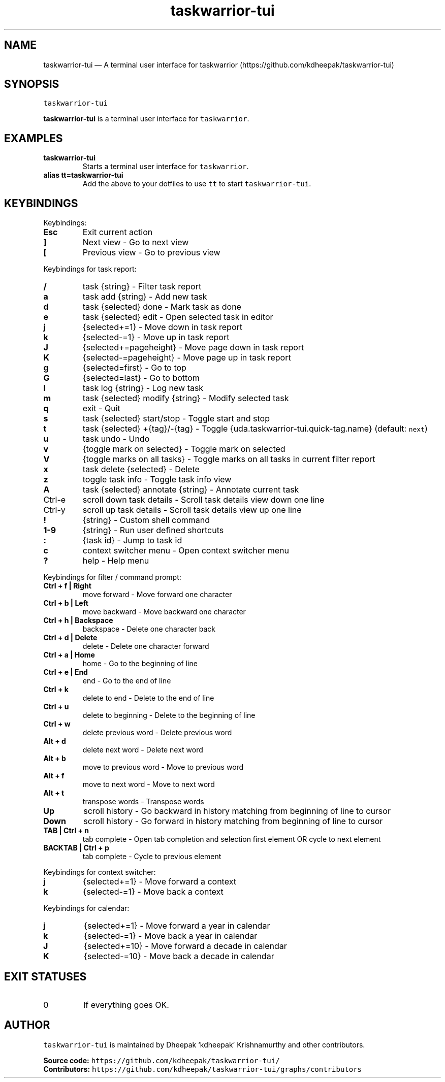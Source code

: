 .\" Automatically generated by Pandoc 2.17.0.1
.\"
.TH "taskwarrior-tui" "1" "" "" ""
.hy
.SH NAME
.PP
taskwarrior-tui \[em] A terminal user interface for taskwarrior
(https://github.com/kdheepak/taskwarrior-tui)
.SH SYNOPSIS
.PP
\f[C]taskwarrior-tui\f[R]
.PP
\f[B]\f[CB]taskwarrior-tui\f[B]\f[R] is a terminal user interface for
\f[C]taskwarrior\f[R].
.SH EXAMPLES
.TP
\f[B]\f[CB]taskwarrior-tui\f[B]\f[R]
Starts a terminal user interface for \f[C]taskwarrior\f[R].
.TP
\f[B]\f[CB]alias tt=taskwarrior-tui\f[B]\f[R]
Add the above to your dotfiles to use \f[C]tt\f[R] to start
\f[C]taskwarrior-tui\f[R].
.SH KEYBINDINGS
.PP
Keybindings:
.TP
\f[B]\f[CB]Esc\f[B]\f[R]
Exit current action
.TP
\f[B]\f[CB]]\f[B]\f[R]
Next view - Go to next view
.TP
\f[B]\f[CB][\f[B]\f[R]
Previous view - Go to previous view
.PP
Keybindings for task report:
.TP
\f[B]\f[CB]/\f[B]\f[R]
task {string} - Filter task report
.TP
\f[B]\f[CB]a\f[B]\f[R]
task add {string} - Add new task
.TP
\f[B]\f[CB]d\f[B]\f[R]
task {selected} done - Mark task as done
.TP
\f[B]\f[CB]e\f[B]\f[R]
task {selected} edit - Open selected task in editor
.TP
\f[B]\f[CB]j\f[B]\f[R]
{selected+=1} - Move down in task report
.TP
\f[B]\f[CB]k\f[B]\f[R]
{selected-=1} - Move up in task report
.TP
\f[B]\f[CB]J\f[B]\f[R]
{selected+=pageheight} - Move page down in task report
.TP
\f[B]\f[CB]K\f[B]\f[R]
{selected-=pageheight} - Move page up in task report
.TP
\f[B]\f[CB]g\f[B]\f[R]
{selected=first} - Go to top
.TP
\f[B]\f[CB]G\f[B]\f[R]
{selected=last} - Go to bottom
.TP
\f[B]\f[CB]l\f[B]\f[R]
task log {string} - Log new task
.TP
\f[B]\f[CB]m\f[B]\f[R]
task {selected} modify {string} - Modify selected task
.TP
\f[B]\f[CB]q\f[B]\f[R]
exit - Quit
.TP
\f[B]\f[CB]s\f[B]\f[R]
task {selected} start/stop - Toggle start and stop
.TP
\f[B]\f[CB]t\f[B]\f[R]
task {selected} +{tag}/-{tag} - Toggle
{uda.taskwarrior-tui.quick-tag.name} (default: \f[C]next\f[R])
.TP
\f[B]\f[CB]u\f[B]\f[R]
task undo - Undo
.TP
\f[B]\f[CB]v\f[B]\f[R]
{toggle mark on selected} - Toggle mark on selected
.TP
\f[B]\f[CB]V\f[B]\f[R]
{toggle marks on all tasks} - Toggle marks on all tasks in current
filter report
.TP
\f[B]\f[CB]x\f[B]\f[R]
task delete {selected} - Delete
.TP
\f[B]\f[CB]z\f[B]\f[R]
toggle task info - Toggle task info view
.TP
\f[B]\f[CB]A\f[B]\f[R]
task {selected} annotate {string} - Annotate current task
.TP
Ctrl-e
scroll down task details - Scroll task details view down one line
.TP
Ctrl-y
scroll up task details - Scroll task details view up one line
.TP
\f[B]\f[CB]!\f[B]\f[R]
{string} - Custom shell command
.TP
\f[B]\f[CB]1-9\f[B]\f[R]
{string} - Run user defined shortcuts
.TP
\f[B]\f[CB]:\f[B]\f[R]
{task id} - Jump to task id
.TP
\f[B]\f[CB]c\f[B]\f[R]
context switcher menu - Open context switcher menu
.TP
\f[B]\f[CB]?\f[B]\f[R]
help - Help menu
.PP
Keybindings for filter / command prompt:
.TP
\f[B]\f[CB]Ctrl + f | Right\f[B]\f[R]
move forward - Move forward one character
.TP
\f[B]\f[CB]Ctrl + b | Left\f[B]\f[R]
move backward - Move backward one character
.TP
\f[B]\f[CB]Ctrl + h | Backspace\f[B]\f[R]
backspace - Delete one character back
.TP
\f[B]\f[CB]Ctrl + d | Delete\f[B]\f[R]
delete - Delete one character forward
.TP
\f[B]\f[CB]Ctrl + a | Home\f[B]\f[R]
home - Go to the beginning of line
.TP
\f[B]\f[CB]Ctrl + e | End\f[B]\f[R]
end - Go to the end of line
.TP
\f[B]\f[CB]Ctrl + k\f[B]\f[R]
delete to end - Delete to the end of line
.TP
\f[B]\f[CB]Ctrl + u\f[B]\f[R]
delete to beginning - Delete to the beginning of line
.TP
\f[B]\f[CB]Ctrl + w\f[B]\f[R]
delete previous word - Delete previous word
.TP
\f[B]\f[CB]Alt + d\f[B]\f[R]
delete next word - Delete next word
.TP
\f[B]\f[CB]Alt + b\f[B]\f[R]
move to previous word - Move to previous word
.TP
\f[B]\f[CB]Alt + f\f[B]\f[R]
move to next word - Move to next word
.TP
\f[B]\f[CB]Alt + t\f[B]\f[R]
transpose words - Transpose words
.TP
\f[B]\f[CB]Up\f[B]\f[R]
scroll history - Go backward in history matching from beginning of line
to cursor
.TP
\f[B]\f[CB]Down\f[B]\f[R]
scroll history - Go forward in history matching from beginning of line
to cursor
.TP
\f[B]\f[CB]TAB | Ctrl + n\f[B]\f[R]
tab complete - Open tab completion and selection first element OR cycle
to next element
.TP
\f[B]\f[CB]BACKTAB | Ctrl + p\f[B]\f[R]
tab complete - Cycle to previous element
.PP
Keybindings for context switcher:
.TP
\f[B]\f[CB]j\f[B]\f[R]
{selected+=1} - Move forward a context
.TP
\f[B]\f[CB]k\f[B]\f[R]
{selected-=1} - Move back a context
.PP
Keybindings for calendar:
.TP
\f[B]\f[CB]j\f[B]\f[R]
{selected+=1} - Move forward a year in calendar
.TP
\f[B]\f[CB]k\f[B]\f[R]
{selected-=1} - Move back a year in calendar
.TP
\f[B]\f[CB]J\f[B]\f[R]
{selected+=10} - Move forward a decade in calendar
.TP
\f[B]\f[CB]K\f[B]\f[R]
{selected-=10} - Move back a decade in calendar
.SH EXIT STATUSES
.TP
0
If everything goes OK.
.SH AUTHOR
.PP
\f[C]taskwarrior-tui\f[R] is maintained by Dheepak `kdheepak'
Krishnamurthy and other contributors.
.PP
\f[B]Source code:\f[R]
\f[C]https://github.com/kdheepak/taskwarrior-tui/\f[R]
.PD 0
.P
.PD
\f[B]Contributors:\f[R]
\f[C]https://github.com/kdheepak/taskwarrior-tui/graphs/contributors\f[R]
